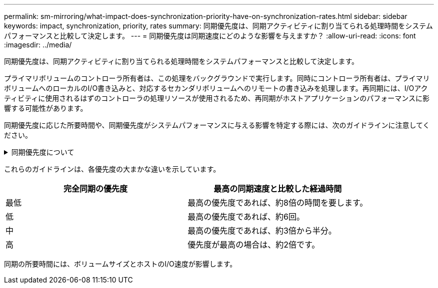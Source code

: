 ---
permalink: sm-mirroring/what-impact-does-synchronization-priority-have-on-synchronization-rates.html 
sidebar: sidebar 
keywords: impact, synchronization, priority, rates 
summary: 同期優先度は、同期アクティビティに割り当てられる処理時間をシステムパフォーマンスと比較して決定します。 
---
= 同期優先度は同期速度にどのような影響を与えますか？
:allow-uri-read: 
:icons: font
:imagesdir: ../media/


[role="lead"]
同期優先度は、同期アクティビティに割り当てられる処理時間をシステムパフォーマンスと比較して決定します。

プライマリボリュームのコントローラ所有者は、この処理をバックグラウンドで実行します。同時にコントローラ所有者は、プライマリボリュームへのローカルのI/O書き込みと、対応するセカンダリボリュームへのリモートの書き込みを処理します。再同期には、I/Oアクティビティに使用されるはずのコントローラの処理リソースが使用されるため、再同期がホストアプリケーションのパフォーマンスに影響する可能性があります。

同期優先度に応じた所要時間や、同期優先度がシステムパフォーマンスに与える影響を特定する際には、次のガイドラインに注意してください。

.同期優先度について
[%collapsible]
====
優先度は次のとおりです。

* 最低
* 低
* 中
* 高
* 最高


最低ではシステムパフォーマンスが優先されますが、再同期化に時間がかかります。最高では再同期化が優先されますが、システムパフォーマンスが低下する可能性があります。

====
これらのガイドラインは、各優先度の大まかな違いを示しています。

|===
| 完全同期の優先度 | 最高の同期速度と比較した経過時間 


 a| 
最低
 a| 
最高の優先度であれば、約8倍の時間を要します。



 a| 
低
 a| 
最高の優先度であれば、約6回。



 a| 
中
 a| 
最高の優先度であれば、約3倍から半分。



 a| 
高
 a| 
優先度が最高の場合は、約2倍です。

|===
同期の所要時間には、ボリュームサイズとホストのI/O速度が影響します。
